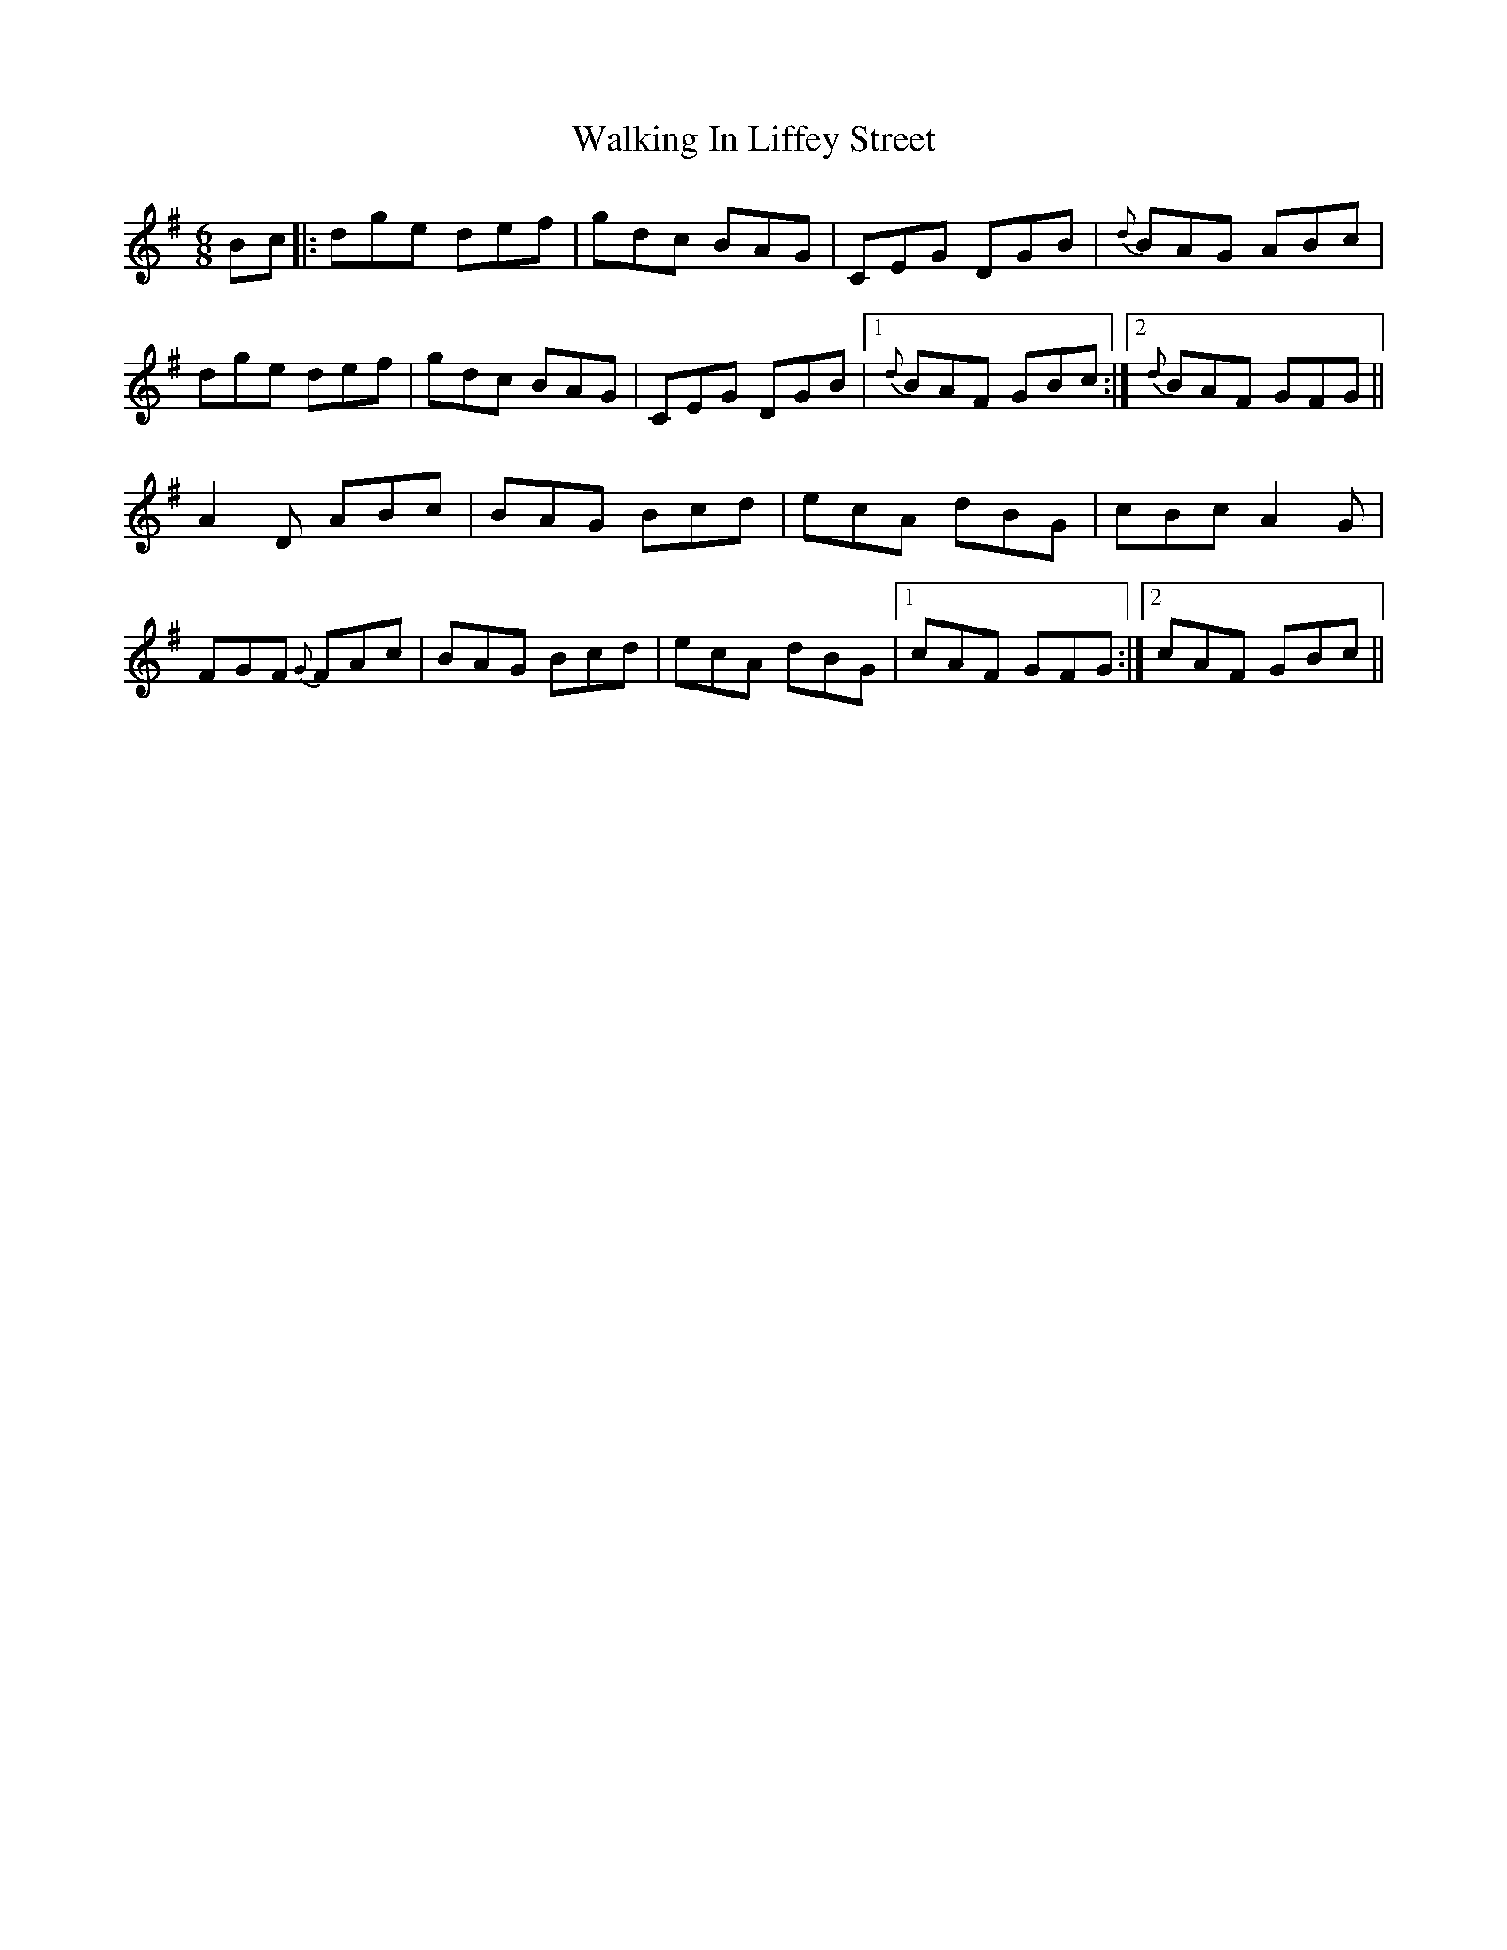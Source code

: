 X: 41939
T: Walking In Liffey Street
R: jig
M: 6/8
K: Gmajor
Bc|:dge def|gdc BAG|CEG DGB|{d}BAG ABc|
dge def|gdc BAG|CEG DGB|1 {d}BAF GBc:|2 {d}BAF GFG||
A2 D ABc|BAG Bcd|ecA dBG|cBc A2 G|
FGF {G}FAc|BAG Bcd|ecA dBG|1 cAF GFG:|2 cAF GBc||

